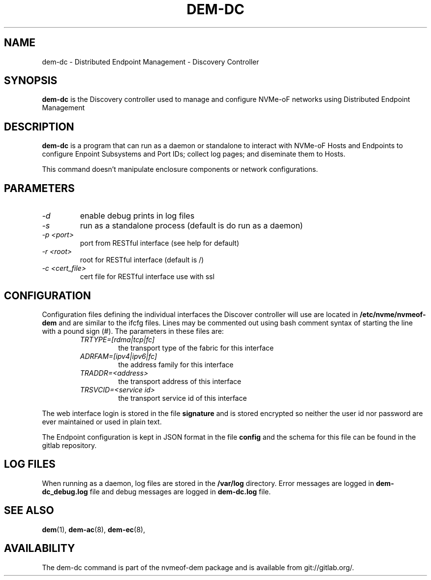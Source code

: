 .\" dem-dc.8 --
.\" Copyright 2018 Intel Corporation, Inc.
.\" May be distributed under the GNU General Public License
.TH DEM-DC 8 "March 2018" "nvmeof-dem" "System Administration"
.SH NAME
dem-dc \-
Distributed Endpoint Management - Discovery Controller
.SH SYNOPSIS
.B dem-dc
is the Discovery controller used to manage and configure NVMe-oF networks
using Distributed Endpoint Management
.SH DESCRIPTION
.B dem-dc
is a program that can run as a daemon or standalone to interact with NVMe-oF
Hosts and Endpoints to configure Enpoint Subsystems and Port IDs; collect log
pages; and diseminate them to Hosts.

This command doesn't manipulate enclosure components or network configurations.

.SH PARAMETERS
.TP
.I -d
enable debug prints in log files
.TP
.I -s
run as a standalone process (default is do run as a daemon)
.TP
.I -p <port>
port from RESTful interface (see help for default)
.TP
.I -r <root>
root for RESTful interface (default is /)
.TP
.I -c <cert_file>
cert file for RESTful interface use with ssl

.SH CONFIGURATION
Configuration files defining the individual interfaces the Discover controller
will use are located in
.B /etc/nvme/nvmeof-dem
and are similar to the ifcfg files.  Lines may be commented out using bash
comment syntax of starting the line with a pound sign (#).  The parameters in
these files are:
.RS
.TP
.I TRTYPE=[rdma|tcp|fc]
the transport type of the fabric for this interface
.TP
.I ADRFAM=[ipv4|ipv6|fc]
the address family for this interface
.TP
.I TRADDR=<address>
the transport address of this interface
.TP
.I TRSVCID=<service id>
the transport service id of this interface
.RE

The web interface login is stored in the file
.B signature
and is stored encrypted so neither the user id nor password are ever 
maintained or used in plain text.

The Endpoint configuration is kept in JSON format in the file
.B config
and the schema for this file can be found in the gitlab repository.
.SH LOG FILES
When running as a daemon, log files are stored in the
.B /var/log
directory.  Error messages are logged in 
.B dem-dc_debug.log
file and debug messages are logged in
.B dem-dc.log
file.

.SH SEE ALSO
.BR dem (1),
.BR dem-ac (8),
.BR dem-ec (8),
.SH AVAILABILITY
The dem-dc command is part of the nvmeof-dem package and is available from
git://gitlab.org/.
